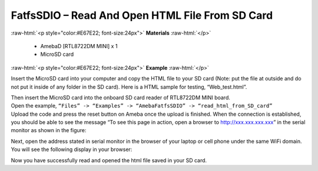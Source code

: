 ###################################################################
FatfsSDIO – Read And Open HTML File From SD Card
###################################################################

.. role:: raw-html(raw)
   :format: html

:raw-html:`<p style="color:#E67E22; font-size:24px">`
**Materials**
:raw-html:`</p>`

  - AmebaD [RTL8722DM MINI] x 1
  - MicroSD card

:raw-html:`<p style="color:#E67E22; font-size:24px">`
**Example**
:raw-html:`</p>`

Insert the MicroSD card into your computer and copy the HTML file to your SD card (Note: put the file at outside and do not put it inside of any folder in the SD card). Here is a HTML sample for testing, “Web_test.html”.

|image1|

| Then insert the MicroSD card into the onboard SD card reader of RTL8722DM MINI board.
| Open the example, ``“Files” -> “Examples” -> “AmebaFatfsSDIO” -> “read_html_from_SD_card”``
| Upload the code and press the reset button on Ameba once the upload is finished. When the connection is established, you should be able to see the message “To see this page in action, open a browser to http://xxx.xxx.xxx.xxx” in the serial monitor as shown in the figure:

|image2|

Next, open the address stated in serial monitor in the browser of your laptop or cell phone under the same WiFi domain. 
You will see the following display in your browser:

|image3|

Now you have successfully read and opened the html file saved in your SD card.

.. |image1| image:: /ambd_arduino/media/Read_And_Open_HTML_File_From_SD/image1.png
    :width: 1040
    :height: 360
    :scale: 50 %
.. |image2| image:: /ambd_arduino/media/Read_And_Open_HTML_File_From_SD/image2.png
    :width: 1168
    :height: 630
    :scale: 50 %
.. |image3| image:: /ambd_arduino/media/Read_And_Open_HTML_File_From_SD/image3.png
    :width: 3895
    :height: 1235
    :scale: 15 %